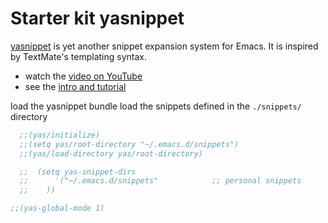 * Starter kit yasnippet
[[http://code.google.com/p/yasnippet/][yasnippet]] is yet another snippet expansion system for Emacs.  It is
inspired by TextMate's templating syntax.
- watch the [[http://www.youtube.com/watch?v=vOj7btx3ATg][video on YouTube]]
- see the [[http://yasnippet.googlecode.com/svn/trunk/doc/index.html][intro and tutorial]]

load the yasnippet bundle 
load the snippets defined in the =./snippets/= directory
#+begin_src emacs-lisp
	;;(yas/initialize)
	;;(setq yas/root-directory "~/.emacs.d/snippets")
	;;(yas/load-directory yas/root-directory)

	;;  (setq yas-snippet-dirs
	;;      '("~/.emacs.d/snippets"            ;; personal snippets
	;;	  ))

  ;;(yas-global-mode 1)
#+end_src


